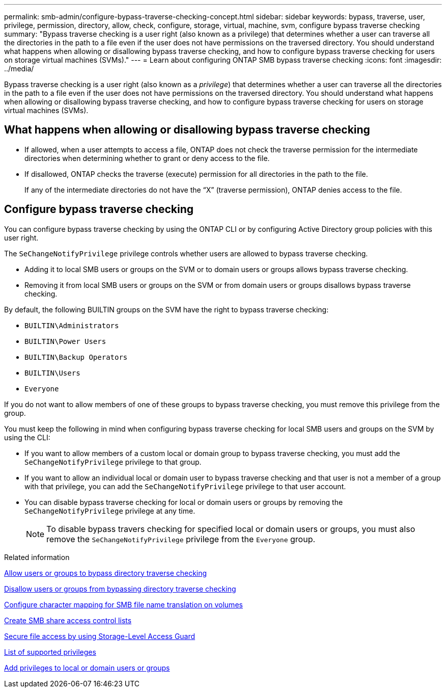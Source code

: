 ---
permalink: smb-admin/configure-bypass-traverse-checking-concept.html
sidebar: sidebar
keywords: bypass, traverse, user, privilege, permission, directory, allow, check, configure, storage, virtual, machine, svm, configure bypass traverse checking
summary: "Bypass traverse checking is a user right (also known as a privilege) that determines whether a user can traverse all the directories in the path to a file even if the user does not have permissions on the traversed directory. You should understand what happens when allowing or disallowing bypass traverse checking, and how to configure bypass traverse checking for users on storage virtual machines (SVMs)."
---
= Learn about configuring ONTAP SMB bypass traverse checking
:icons: font
:imagesdir: ../media/

[.lead]
Bypass traverse checking is a user right (also known as a _privilege_) that determines whether a user can traverse all the directories in the path to a file even if the user does not have permissions on the traversed directory. You should understand what happens when allowing or disallowing bypass traverse checking, and how to configure bypass traverse checking for users on storage virtual machines (SVMs).

== What happens when allowing or disallowing bypass traverse checking

* If allowed, when a user attempts to access a file, ONTAP does not check the traverse permission for the intermediate directories when determining whether to grant or deny access to the file.
* If disallowed, ONTAP checks the traverse (execute) permission for all directories in the path to the file.
+
If any of the intermediate directories do not have the "`X`" (traverse permission), ONTAP denies access to the file.

== Configure bypass traverse checking

You can configure bypass traverse checking by using the ONTAP CLI or by configuring Active Directory group policies with this user right.

The `SeChangeNotifyPrivilege` privilege controls whether users are allowed to bypass traverse checking.

* Adding it to local SMB users or groups on the SVM or to domain users or groups allows bypass traverse checking.
* Removing it from local SMB users or groups on the SVM or from domain users or groups disallows bypass traverse checking.

By default, the following BUILTIN groups on the SVM have the right to bypass traverse checking:

* `BUILTIN\Administrators`
* `BUILTIN\Power Users`
* `BUILTIN\Backup Operators`
* `BUILTIN\Users`
* `Everyone`

If you do not want to allow members of one of these groups to bypass traverse checking, you must remove this privilege from the group.

You must keep the following in mind when configuring bypass traverse checking for local SMB users and groups on the SVM by using the CLI:

* If you want to allow members of a custom local or domain group to bypass traverse checking, you must add the `SeChangeNotifyPrivilege` privilege to that group.
* If you want to allow an individual local or domain user to bypass traverse checking and that user is not a member of a group with that privilege, you can add the `SeChangeNotifyPrivilege` privilege to that user account.
* You can disable bypass traverse checking for local or domain users or groups by removing the `SeChangeNotifyPrivilege` privilege at any time.
+
[NOTE]
====
To disable bypass travers checking for specified local or domain users or groups, you must also remove the `SeChangeNotifyPrivilege` privilege from the `Everyone` group.
====

.Related information

xref:allow-users-groups-bypass-directory-traverse-task.adoc[Allow users or groups to bypass directory traverse checking]

xref:disallow-users-groups-bypass-directory-traverse-task.adoc[Disallow users or groups from bypassing directory traverse checking]

xref:configure-character-mappings-file-name-translation-task.adoc[Configure character mapping for SMB file name translation on volumes]

xref:create-share-access-control-lists-task.html[Create SMB share access control lists]

xref:secure-file-access-storage-level-access-guard-concept.html[Secure file access by using Storage-Level Access Guard]

xref:list-supported-privileges-reference.adoc[List of supported privileges]

xref:add-privileges-local-domain-users-groups-task.html[Add privileges to local or domain users or groups]


// 2025 May 21, ONTAPDOC-2981
